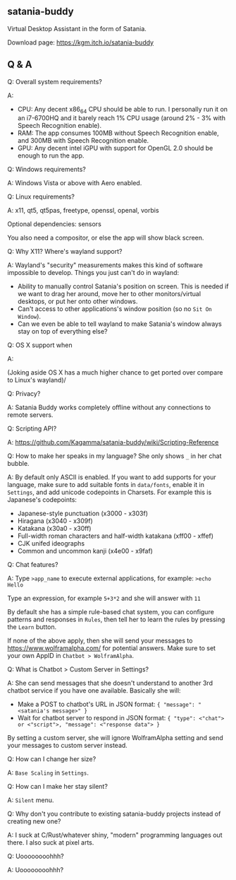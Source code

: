 ** satania-buddy
Virtual Desktop Assistant in the form of Satania.

Download page: https://kgm.itch.io/satania-buddy

** Q & A
***** Q: Overall system requirements?
A:
- CPU: Any decent x86_64 CPU should be able to run. I personally run it on an i7-6700HQ and it barely reach 1% CPU usage (around 2% - 3% with Speech Recognition enable).
- RAM: The app consumes 100MB without Speech Recognition enable, and 300MB with Speech Recognition enable.
- GPU: Any decent intel iGPU with support for OpenGL 2.0 should be enough to run the app.

***** Q: Windows requirements?
A: Windows Vista or above with Aero enabled.

***** Q: Linux requirements?
A: x11, qt5, qt5pas, freetype, openssl, openal, vorbis

Optional dependencies: sensors

You also need a compositor, or else the app will show black screen.

***** Q: Why X11? Where's wayland support?
A: Wayland's "security" measurements makes this kind of software impossible to develop. Things you just can't do in wayland:
- Ability to manually control Satania's position on screen. This is needed if we want to drag her around, move her to other monitors/virtual desktops, or put her onto other windows.
- Can't access to other applications's window position (so no ~Sit On Window~).
- Can we even be able to tell wayland to make Satania's window always stay on top of everything else?

***** Q: OS X support when
A:[[https://user-images.githubusercontent.com/7451778/155552903-936f2ff1-a32b-4fe2-bbbd-0403d169808a.gif]]

(Joking aside OS X has a much higher chance to get ported over compare to Linux's wayland)/

***** Q: Privacy?
A: Satania Buddy works completely offline without any connections to remote servers.

***** Q: Scripting API?
A: https://github.com/Kagamma/satania-buddy/wiki/Scripting-Reference

***** Q: How to make her speaks in my language? She only shows ~_~ in her chat bubble.
A: By default only ASCII is enabled. If you want to add supports for your language, make sure to add suitable fonts in ~data/fonts~, enable it in ~Settings~, and add unicode codepoints in Charsets. For example this is Japanese's codepoints:
- Japanese-style punctuation (x3000 - x303f)
- Hiragana (x3040 - x309f)
- Katakana (x30a0 - x30ff)
- Full-width roman characters and half-width katakana (xff00 - xffef)
- CJK unifed ideographs
- Common and uncommon kanji (x4e00 - x9faf)

***** Q: Chat features?
A: Type ~>app_name~ to execute external applications, for example: ~>echo Hello~

Type an expression, for example ~5+3*2~ and she will answer with ~11~

By default she has a simple rule-based chat system, you can configure patterns and responses in =Rules=, then tell her to learn the rules by pressing the =Learn= button.

If none of the above apply, then she will send your messages to https://www.wolframalpha.com/ for potential answers. Make sure to set your own AppID in =Chatbot > WolframAlpha=.

***** Q: What is Chatbot > Custom Server in Settings?
A: She can send messages that she doesn't understand to another 3rd
chatbot service if you have one available. Basically she will:
- Make a POST to chatbot's URL in JSON format: ~{ "message": "<satania's message>" }~
- Wait for chatbot server to respond in JSON format: ~{ "type": <"chat"> or <"script">, "message": <"response data"> }~

By setting a custom server, she will ignore WolframAlpha setting and
send your messages to custom server instead.

***** Q: How can I change her size?
A: ~Base Scaling~ in ~Settings~.

***** Q: How can I make her stay silent?
A: ~Silent~ menu.

***** Q: Why don't you contribute to existing satania-buddy projects instead of creating new one?
A: I suck at C/Rust/whatever shiny, "modern" programming languages out there. I also suck at pixel arts.

***** Q: Uoooooooohhh?
A: Uoooooooohhh?
